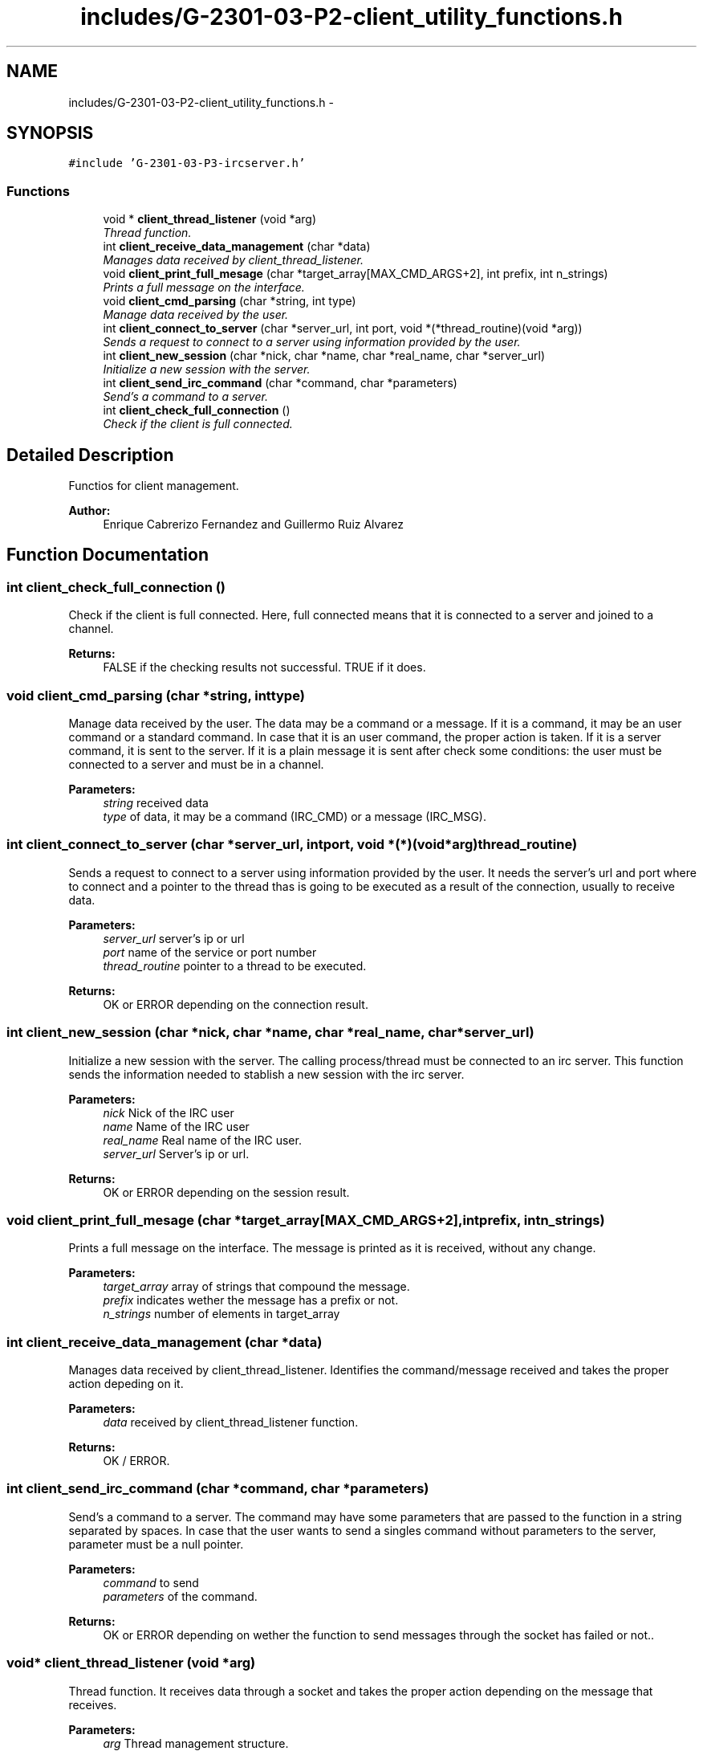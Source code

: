 .TH "includes/G-2301-03-P2-client_utility_functions.h" 3 "Fri Apr 25 2014" "Version 2.0" "IRC" \" -*- nroff -*-
.ad l
.nh
.SH NAME
includes/G-2301-03-P2-client_utility_functions.h \- 
.SH SYNOPSIS
.br
.PP
\fC#include 'G-2301-03-P3-ircserver\&.h'\fP
.br

.SS "Functions"

.in +1c
.ti -1c
.RI "void * \fBclient_thread_listener\fP (void *arg)"
.br
.RI "\fIThread function\&. \fP"
.ti -1c
.RI "int \fBclient_receive_data_management\fP (char *data)"
.br
.RI "\fIManages data received by client_thread_listener\&. \fP"
.ti -1c
.RI "void \fBclient_print_full_mesage\fP (char *target_array[MAX_CMD_ARGS+2], int prefix, int n_strings)"
.br
.RI "\fIPrints a full message on the interface\&. \fP"
.ti -1c
.RI "void \fBclient_cmd_parsing\fP (char *string, int type)"
.br
.RI "\fIManage data received by the user\&. \fP"
.ti -1c
.RI "int \fBclient_connect_to_server\fP (char *server_url, int port, void *(*thread_routine)(void *arg))"
.br
.RI "\fISends a request to connect to a server using information provided by the user\&. \fP"
.ti -1c
.RI "int \fBclient_new_session\fP (char *nick, char *name, char *real_name, char *server_url)"
.br
.RI "\fIInitialize a new session with the server\&. \fP"
.ti -1c
.RI "int \fBclient_send_irc_command\fP (char *command, char *parameters)"
.br
.RI "\fISend's a command to a server\&. \fP"
.ti -1c
.RI "int \fBclient_check_full_connection\fP ()"
.br
.RI "\fICheck if the client is full connected\&. \fP"
.in -1c
.SH "Detailed Description"
.PP 
Functios for client management\&. 
.PP
\fBAuthor:\fP
.RS 4
Enrique Cabrerizo Fernandez and Guillermo Ruiz Alvarez
.RE
.PP

.SH "Function Documentation"
.PP 
.SS "int client_check_full_connection ()"

.PP
Check if the client is full connected\&. Here, full connected means that it is connected to a server and joined to a channel\&.
.PP
\fBReturns:\fP
.RS 4
FALSE if the checking results not successful\&. TRUE if it does\&. 
.RE
.PP

.SS "void client_cmd_parsing (char *string, inttype)"

.PP
Manage data received by the user\&. The data may be a command or a message\&. If it is a command, it may be an user command or a standard command\&. In case that it is an user command, the proper action is taken\&. If it is a server command, it is sent to the server\&. If it is a plain message it is sent after check some conditions: the user must be connected to a server and must be in a channel\&.
.PP
\fBParameters:\fP
.RS 4
\fIstring\fP received data 
.br
\fItype\fP of data, it may be a command (IRC_CMD) or a message (IRC_MSG)\&. 
.RE
.PP

.SS "int client_connect_to_server (char *server_url, intport, void *(*)(void *arg)thread_routine)"

.PP
Sends a request to connect to a server using information provided by the user\&. It needs the server's url and port where to connect and a pointer to the thread thas is going to be executed as a result of the connection, usually to receive data\&.
.PP
\fBParameters:\fP
.RS 4
\fIserver_url\fP server's ip or url 
.br
\fIport\fP name of the service or port number 
.br
\fIthread_routine\fP pointer to a thread to be executed\&. 
.RE
.PP
\fBReturns:\fP
.RS 4
OK or ERROR depending on the connection result\&. 
.RE
.PP

.SS "int client_new_session (char *nick, char *name, char *real_name, char *server_url)"

.PP
Initialize a new session with the server\&. The calling process/thread must be connected to an irc server\&. This function sends the information needed to stablish a new session with the irc server\&.
.PP
\fBParameters:\fP
.RS 4
\fInick\fP Nick of the IRC user 
.br
\fIname\fP Name of the IRC user 
.br
\fIreal_name\fP Real name of the IRC user\&. 
.br
\fIserver_url\fP Server's ip or url\&. 
.RE
.PP
\fBReturns:\fP
.RS 4
OK or ERROR depending on the session result\&. 
.RE
.PP

.SS "void client_print_full_mesage (char *target_array[MAX_CMD_ARGS+2], intprefix, intn_strings)"

.PP
Prints a full message on the interface\&. The message is printed as it is received, without any change\&.
.PP
\fBParameters:\fP
.RS 4
\fItarget_array\fP array of strings that compound the message\&. 
.br
\fIprefix\fP indicates wether the message has a prefix or not\&. 
.br
\fIn_strings\fP number of elements in target_array 
.RE
.PP

.SS "int client_receive_data_management (char *data)"

.PP
Manages data received by client_thread_listener\&. Identifies the command/message received and takes the proper action depeding on it\&.
.PP
\fBParameters:\fP
.RS 4
\fIdata\fP received by client_thread_listener function\&. 
.RE
.PP
\fBReturns:\fP
.RS 4
OK / ERROR\&. 
.RE
.PP

.SS "int client_send_irc_command (char *command, char *parameters)"

.PP
Send's a command to a server\&. The command may have some parameters that are passed to the function in a string separated by spaces\&. In case that the user wants to send a singles command without parameters to the server, parameter must be a null pointer\&.
.PP
\fBParameters:\fP
.RS 4
\fIcommand\fP to send 
.br
\fIparameters\fP of the command\&.
.RE
.PP
\fBReturns:\fP
.RS 4
OK or ERROR depending on wether the function to send messages through the socket has failed or not\&.\&. 
.RE
.PP

.SS "void* client_thread_listener (void *arg)"

.PP
Thread function\&. It receives data through a socket and takes the proper action depending on the message that receives\&.
.PP
\fBParameters:\fP
.RS 4
\fIarg\fP Thread management structure\&. 
.RE
.PP
\fBReturns:\fP
.RS 4
always NULL 
.RE
.PP

.SH "Author"
.PP 
Generated automatically by Doxygen for IRC from the source code\&.
